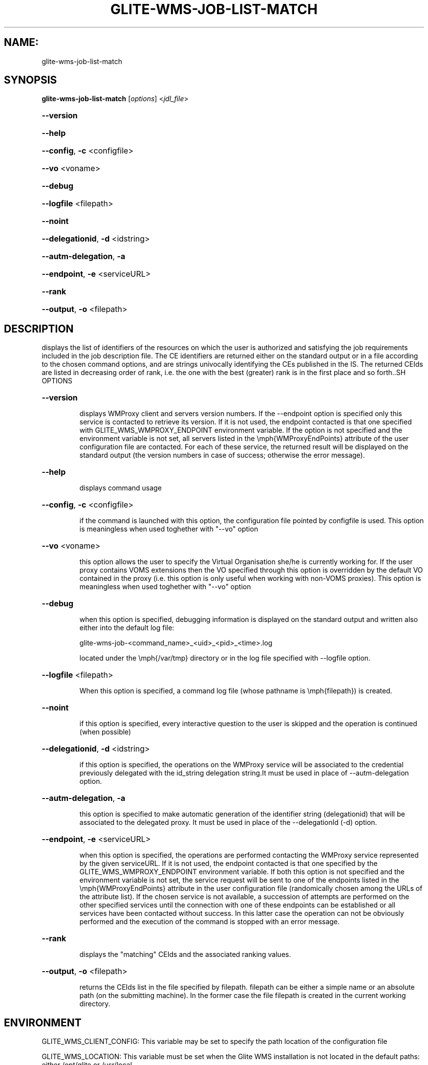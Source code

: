 .\" PLEASE DO NOT MODIFY THIS FILE! It was generated by raskman version: 1.0.0
.TH GLITE-WMS-JOB-LIST-MATCH "1" "GLITE-WMS-JOB-LIST-MATCH" "GLITE WMS User Command"
.SH NAME: 
 glite-wms-job-list-match
.SH SYNOPSIS
.B glite-wms-job-list-match
[\fIoptions\fR]  <\fIjdl_file\fR>

.HP
\fB--version\fR
.HP
\fB--help\fR
.HP
\fB--config\fR, \fB-c\fR
<configfile>
.HP
\fB--vo\fR
<voname>
.HP
\fB--debug\fR
.HP
\fB--logfile\fR
<filepath>
.HP
\fB--noint\fR
.HP
\fB--delegationid\fR, \fB-d\fR
<idstring>
.HP
\fB--autm-delegation\fR, \fB-a\fR
.HP
\fB--endpoint\fR, \fB-e\fR
<serviceURL>
.HP
\fB--rank\fR
.HP
\fB--output\fR, \fB-o\fR
<filepath>

.SH DESCRIPTION

displays the list of identifiers of the resources on which the user is authorized and
satisfying the job requirements included in the job description file. The CE identifiers are returned either
on the standard output or in a file according to the chosen command options, and are strings univocally
identifying the CEs published in the IS.
The returned CEIds are listed in decreasing order of rank, i.e. the one with the best (greater) rank is in
the first place and so forth..SH OPTIONS
.HP
\fB--version\fR

.IP
displays WMProxy client and servers version numbers.
If the --endpoint option is specified only this service is contacted to retrieve its version. If it is not used, the endpoint contacted is that one specified with GLITE_WMS_WMPROXY_ENDPOINT environment variable. If the option is not specified and the environment variable is not set, all servers listed in the \emph{WMProxyEndPoints} attribute of the user configuration file are contacted. For each of these service, the returned result will be displayed on the standard output (the version numbers in case of success; otherwise the error message).
.PP
.HP
\fB--help\fR

.IP
displays command usage
.PP
.HP
\fB--config\fR, \fB-c\fR
<configfile>

.IP
if the command is launched with this option, the configuration file pointed by configfile is used. This option is meaningless when used toghether with "--vo" option
.PP
.HP
\fB--vo\fR
<voname>

.IP
this option allows the user to specify the Virtual Organisation she/he is currently working for.
If the user proxy contains VOMS extensions then the VO specified through this option is overridden by the
default VO contained in the proxy (i.e. this option is only useful when working with non-VOMS proxies).
This option is meaningless when used toghether with "--vo" option
.PP
.HP
\fB--debug\fR

.IP
when this option is specified, debugging information is displayed on the standard output and written also either into the default log file:

glite-wms-job-<command_name>_<uid>_<pid>_<time>.log

located under the \emph{/var/tmp} directory or in the log file specified with --logfile option.
.PP
.HP
\fB--logfile\fR
<filepath>

.IP
When this option is specified, a command log file (whose pathname is \emph{filepath}) is created.
.PP
.HP
\fB--noint\fR

.IP
if this option is specified, every interactive question to the user is skipped and the operation is continued (when possible)
.PP
.HP
\fB--delegationid\fR, \fB-d\fR
<idstring>

.IP
if this option is specified, the operations on the WMProxy service will be associated to the credential previously delegated with the id_string delegation string.It must be used in place of --autm-delegation option.
.PP
.HP
\fB--autm-delegation\fR, \fB-a\fR

.IP
this option is specified to make automatic generation of the identifier string (delegationid) that will be associated to the delegated proxy. It must be used in place of the --delegationId (-d) option.
.PP
.HP
\fB--endpoint\fR, \fB-e\fR
<serviceURL>

.IP
when this option is specified, the operations are performed contacting the WMProxy service represented by the given serviceURL. If it is not used, the endpoint contacted is that one specified by the GLITE_WMS_WMPROXY_ENDPOINT environment variable. If both this option is not specified and the environment variable is not set, the service request will be sent to one of the endpoints listed in the \emph{WMProxyEndPoints} attribute in the user configuration file (randomically chosen among the URLs of the attribute list). If the chosen service is not available, a succession of attempts are performed on the other specified services until the connection with one of these endpoints can be established or all services have been contacted without success. In this latter case the operation can not be obviously performed and the execution of the command is stopped with an error message.
.PP
.HP
\fB--rank\fR

.IP
displays the "matching" CEIds and the associated ranking values.
.PP
.HP
\fB--output\fR, \fB-o\fR
<filepath>

.IP
returns the CEIds list in the file specified by filepath. filepath can be either a simple name or an absolute path (on the submitting machine). In the former case the file filepath is created in the current working directory.
.PP
.SH ENVIRONMENT

GLITE_WMS_CLIENT_CONFIG:  This variable may be set to specify the path location of the configuration file

GLITE_WMS_LOCATION:  This variable must be set when the Glite WMS installation is not located in the default paths: either /opt/glite or /usr/local

GLITE_LOCATION: This variable must be set when the Glite installation is not located in the default paths: either  /opt/glite or /usr/local

GLITE_WMS_WMPROXY_ENDPOINT		This variable may be set to specify the endpoint URL

X509_CERT_DIR: This variable may be set to override the default location of the trusted certificates directory, which is normally /etc/grid-security/certificates

X509_USER_PROXY: This variable may be set to override the default location of the user proxy credentials, which is normally /tmp/x509up_u<uid>.
.SH FILES

voName/glite_wms.conf		The user configuration file. The standard path location is $GLITE_WMS_LOCATION/etc (or $GLITE_LOCATION/etc); different configuration files
can be specified by either using the --config option or setting the GLITE_WMS_CLIENT_CONFIG environment variable

/tmp/x509up_u<uid>.A valid X509 user proxy; use the X509_USER_PROXY environment variable to override the default location
JDL file		The file (containing the description of the job in the JDL language located in the path specified by jdl_file (the last argument of this command); multiple jdl files can be used with the --collection option.SH AUTHORS

Alessandro Maraschini , Marco Sottilaro (egee@datamat.it).SH EXAMPLES

1) request with automatic credential delegation:
glite-wms-job-list-match -a ./match.jdl

If the operation succeeds, the output will be a list of CEs

2) request with a proxy previously delegated with "exID" id-string; request for displays CE rank numbers:
glite-wms-job-list-match -d exID --rank ./match.jdl

If the operation succeeds, a list of CEs with their rank numbers is displayed on the standard output

3) saves the result in a file:
glite-wms-job-list-match -a --output match.out ./match.jdl

If the operation succeeds,a list of CEs is saved in the file match.out in the current working directory

4) sends the request to the WMProxy service whose URL is specified with the -e (where a proxy has been previously delegated with "exID" id-string)

glite-wms-job-list-match -e https://wmproxy.glite.it:7443/glite_wms_wmproxy_server -d exID $HOME/match.jdl

If the operation succeeds, a list of CEs is displayed on the standard output

When --endpoint (-e) is not specified, the search of an available WMProxy service is performed according to the modality reported in the description of the --endpoint option.
